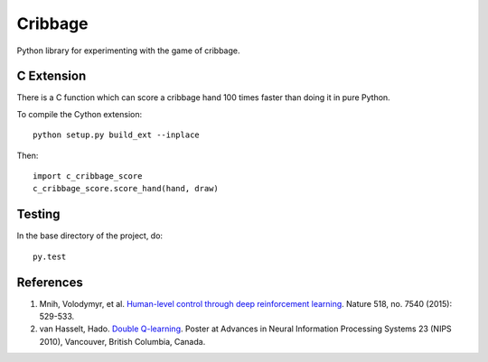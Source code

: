==========
 Cribbage
==========

.. image:: https://travis-ci.org/wroberts/cribbage.svg?branch=master
    :target: https://travis-ci.org/wroberts/cribbage

.. image:: https://coveralls.io/repos/wroberts/cribbage/badge.svg?branch=master
  :target: https://coveralls.io/r/wroberts/cribbage?branch=master
     :alt: Test code coverage

Python library for experimenting with the game of cribbage.

C Extension
===========

There is a C function which can score a cribbage hand 100 times faster
than doing it in pure Python.

To compile the Cython extension::

    python setup.py build_ext --inplace

Then::

    import c_cribbage_score
    c_cribbage_score.score_hand(hand, draw)

Testing
=======

In the base directory of the project, do::

    py.test

References
==========

1. Mnih, Volodymyr, et al. `Human-level control through deep
   reinforcement learning`_. Nature 518, no. 7540 (2015): 529-533.
2. van Hasselt, Hado. `Double Q-learning`_. Poster at Advances in
   Neural Information Processing Systems 23 (NIPS 2010), Vancouver,
   British Columbia, Canada.

.. _`Human-level control through deep reinforcement learning`: http://www.davidqiu.com:8888/research/nature14236.pdf
.. _`Double Q-learning`: https://hadovanhasselt.files.wordpress.com/2015/12/doubleqposter.pdf
